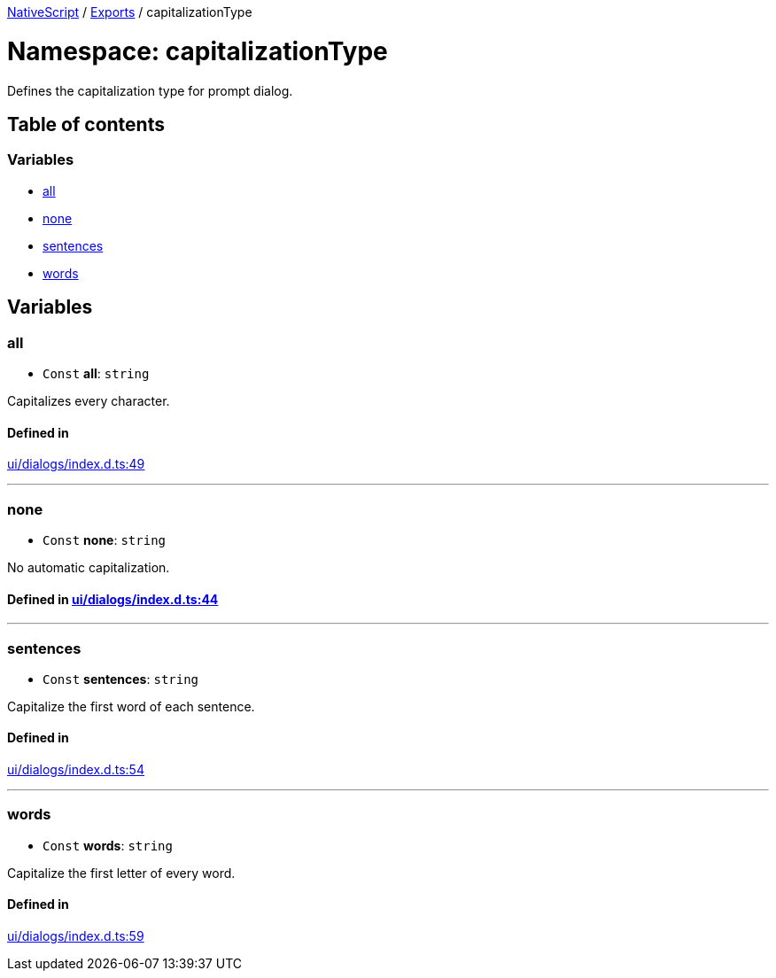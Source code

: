 

xref:../README.adoc[NativeScript] / xref:../modules.adoc[Exports] / capitalizationType

= Namespace: capitalizationType

Defines the capitalization type for prompt dialog.

== Table of contents

=== Variables

* link:capitalizationType.md#all[all]
* link:capitalizationType.md#none[none]
* link:capitalizationType.md#sentences[sentences]
* link:capitalizationType.md#words[words]

== Variables

[#all]
=== all

• `Const` *all*: `string`

Capitalizes every character.

==== Defined in

https://github.com/NativeScript/NativeScript/blob/02d4834bd/packages/core/ui/dialogs/index.d.ts#L49[ui/dialogs/index.d.ts:49]

'''

[#none]
=== none

• `Const` *none*: `string`

No automatic capitalization.

==== Defined in https://github.com/NativeScript/NativeScript/blob/02d4834bd/packages/core/ui/dialogs/index.d.ts#L44[ui/dialogs/index.d.ts:44]

'''

[#sentences]
=== sentences

• `Const` *sentences*: `string`

Capitalize the first word of each sentence.

==== Defined in

https://github.com/NativeScript/NativeScript/blob/02d4834bd/packages/core/ui/dialogs/index.d.ts#L54[ui/dialogs/index.d.ts:54]

'''

[#words]
=== words

• `Const` *words*: `string`

Capitalize the first letter of every word.

==== Defined in

https://github.com/NativeScript/NativeScript/blob/02d4834bd/packages/core/ui/dialogs/index.d.ts#L59[ui/dialogs/index.d.ts:59]

